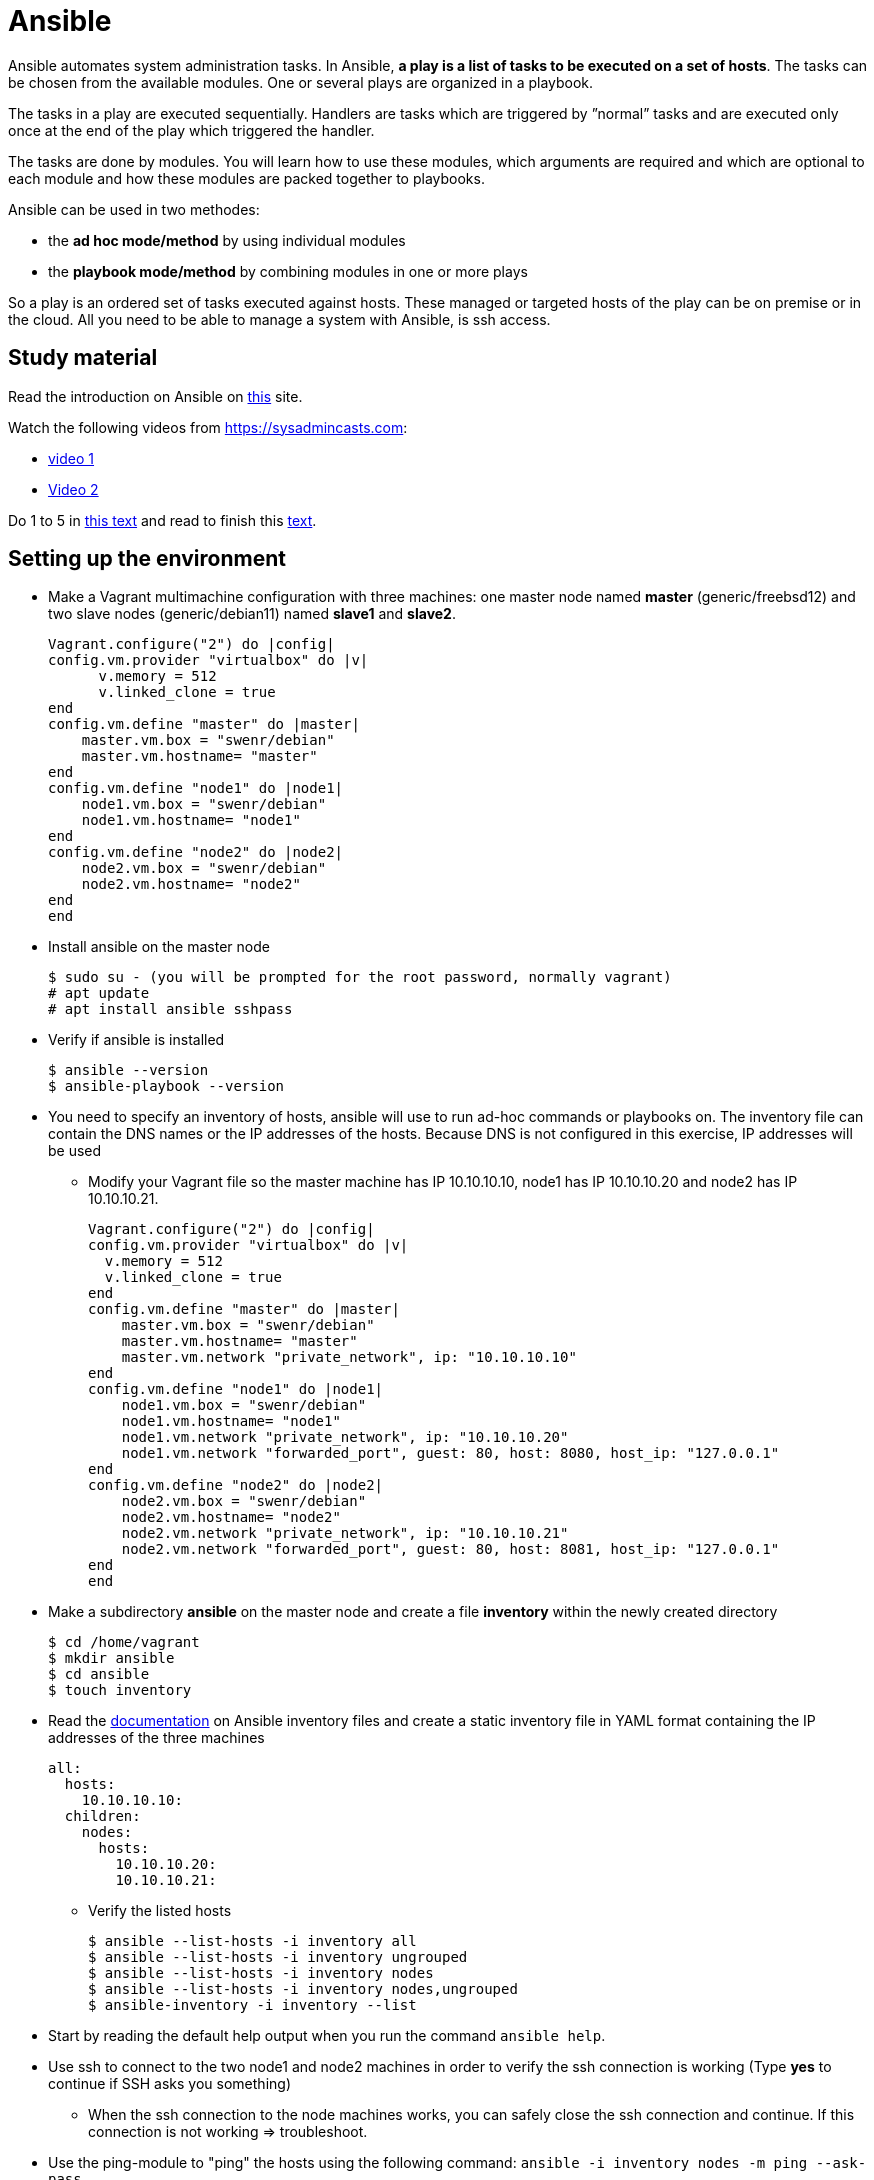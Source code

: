 = Ansible

Ansible automates system administration tasks. In Ansible, **a play is a list of tasks to be executed on a set of hosts**. The tasks can be chosen from the available modules. One or several plays are organized in a playbook. 

The tasks in a play are executed sequentially. Handlers are tasks which are triggered by ”normal” tasks and are executed only once at the end of the play which triggered the handler.

The tasks are done by modules. You will learn how to use these modules, which arguments are required and which are optional to each module and how these modules are packed together to playbooks.

Ansible can be used in two methodes:

* the **ad hoc mode/method** by using individual modules
* the **playbook mode/method** by combining modules in one or more plays 

So a play is an ordered set of tasks executed against hosts. These managed or targeted hosts of the play can be on premise or in the cloud. All you need to be able to manage a system with Ansible, is ssh access.

== Study material

Read the introduction on Ansible on https://docs.ansible.com/ansible/latest/user_guide/quickstart.html[this] site. 

Watch the following videos from https://sysadmincasts.com:

* https://sysadmincasts.com/episodes/43-19-minutes-with-ansible-part-1-4[video 1]
* https://sysadmincasts.com/episodes/45-learning-ansible-with-vagrant-part-2-4[Video 2]

Do 1 to 5 in https://www.learnitguide.net/2018/06/ansible-tutorial-for-beginners-online.html[this text] and read to finish this https://linuxhint.com/ansible-tutorial-beginners/[text].

== Setting up the environment

* Make a Vagrant multimachine configuration with three machines: one master node named *master* (generic/freebsd12) and two slave nodes (generic/debian11) named *slave1* and *slave2*.


    Vagrant.configure("2") do |config|
    config.vm.provider "virtualbox" do |v|
          v.memory = 512
          v.linked_clone = true
    end
    config.vm.define "master" do |master|
        master.vm.box = "swenr/debian"
        master.vm.hostname= "master"
    end
    config.vm.define "node1" do |node1|
        node1.vm.box = "swenr/debian"
        node1.vm.hostname= "node1"
    end
    config.vm.define "node2" do |node2|
        node2.vm.box = "swenr/debian"
        node2.vm.hostname= "node2"
    end
    end


* Install ansible on the master node

  $ sudo su - (you will be prompted for the root password, normally vagrant)
  # apt update
  # apt install ansible sshpass

* Verify if ansible is installed

  $ ansible --version
  $ ansible-playbook --version

* You need to specify an inventory of hosts, ansible will use to run ad-hoc commands or playbooks on. The inventory file can contain the DNS names or the IP addresses of the hosts. Because DNS is not configured in this exercise, IP addresses will be used
** Modify your Vagrant file so the master machine has IP 10.10.10.10, node1 has IP 10.10.10.20 and node2 has IP 10.10.10.21.

    Vagrant.configure("2") do |config|
    config.vm.provider "virtualbox" do |v|
      v.memory = 512
      v.linked_clone = true
    end
    config.vm.define "master" do |master|
        master.vm.box = "swenr/debian"
        master.vm.hostname= "master"
        master.vm.network "private_network", ip: "10.10.10.10"
    end
    config.vm.define "node1" do |node1|
        node1.vm.box = "swenr/debian"
        node1.vm.hostname= "node1"
        node1.vm.network "private_network", ip: "10.10.10.20"
        node1.vm.network "forwarded_port", guest: 80, host: 8080, host_ip: "127.0.0.1"
    end
    config.vm.define "node2" do |node2|
        node2.vm.box = "swenr/debian"
        node2.vm.hostname= "node2"
        node2.vm.network "private_network", ip: "10.10.10.21"
        node2.vm.network "forwarded_port", guest: 80, host: 8081, host_ip: "127.0.0.1"
    end
    end



* Make a subdirectory *ansible* on the master node and create a file *inventory* within the newly created directory
  
  $ cd /home/vagrant
  $ mkdir ansible
  $ cd ansible
  $ touch inventory

* Read the https://docs.ansible.com/ansible/latest/user_guide/intro_inventory.html#inventory-basics-formats-hosts-and-groups[documentation] on Ansible inventory files and create a static inventory file in YAML format containing the IP addresses of the three machines

  all:
    hosts:
      10.10.10.10:
    children:
      nodes:
        hosts:
          10.10.10.20:
          10.10.10.21:

** Verify the listed hosts
  
  $ ansible --list-hosts -i inventory all
  $ ansible --list-hosts -i inventory ungrouped
  $ ansible --list-hosts -i inventory nodes
  $ ansible --list-hosts -i inventory nodes,ungrouped
  $ ansible-inventory -i inventory --list

* Start by reading the default help output when you run the command `ansible help`.

* Use ssh to connect to the two node1 and node2 machines in order to verify the ssh connection is working (Type **yes** to continue if SSH asks you something)
** When the ssh connection to the node machines works, you can safely close the ssh connection and continue. If this connection is not working => troubleshoot.  

* Use the ping-module to "ping" the hosts using the following command: `ansible -i inventory nodes -m ping --ask-pass`
** Use the man pages of the ansible command "to figure the command out"

* Switch in the previous command the ping module with the setup module and read the output

== Ansible ad hoc commands

Ad hoc commands are one-liners designed to achieve a very specific task. To put simply, Ansible ad hoc commands are one-liner Linux shell commands and playbooks are like a shell script, a collective of many commands with logic.

Ansible ad hoc commands come in handy when you want to perform a quick task.

Modules do the ”real” work in Ansible. Ansible contains a lot of modules by default, but you can also write your own.mode

The default syntax for using an Ansible module in an *ad hoc command* is: `ansible -i inventory-file host-group -m module-name -a module-arguments`

For example:
  
  ansible -i inventroy-file webservers -m <modulename> -a <arguments to the module>


If you don’t know how to use the module or which arguments are optional or required, you can use the command `ansible-doc -l` for an overview of all available modules on the system and `ansible-doc *module-name*` for specific module details.

* Write an ansible ad hoc command to check the uptime on node 1 and 2

    ansible -k -i inventory nodes -m shell -a uptime

* Sometimes it is necessary to become "root" during the installation or configuration of the system. Execute the following commands and explain their working:

  ansible -k -i inventory nodes -m shell -a id
  ansible -k -b -i inventory nodes -m shell -a id
  ansible -k -b -K -i inventory nodes -m shell -a id

* Create a UNIX user using the ansible *user module*

  ansible -k -b -K -i inventory nodes -m user -a "name=student1 createhome=yes"

  * You can obtain a list of available modules using `ansible-doc -l`
  ** How many modules are include? 

  * Use ansible-doc to figure out how to use the copy module: `ansible-doc copy`

* Try the following commands:

  ansible -k -i inventory nodes -m command -a ’echo "JAJA" >> /tmp/JAJA’
  ansible -k -i inventory nodes -m shell -a ’echo "JAJA" >> /tmp/JAJA’
  
** Explain and TEST the difference in behavior between the two commands.
*** Tip: https://blog.confirm.ch/ansible-modules-shell-vs-command/

* Execute the following command `ansible -i inventory nodes -m copy -a 'src=/etc/passwd dest=/tmp/passwd' -k` twice.
** Do you see a difference in the ansible outcome?
*** "changed": ...

* Use the appropriate package management module to reassure that the latest openssl version is present on the node systems

 ansible -k -b -K -i inventory nodes -m package -a 'name=openssl state=latest'

* Find out how to use the file module to create a file *kroepoek* in the folder /tmp


.NOTE
  Modules are ‘idempotent’, they will make only the changes they must in order to bring the system to the desired state. This makes it very safe to rerun the same modules (and playbook) multiple times. They won’t change things unless they have to change things.

  The *command* and *shell* modules will typically rerun the same command again, which is totally ok if the command is something like chmod or chown, etc. Though there is a creates flag available which can be used to make also these modules idempotent. Test these modules with the create flag and make them ‘idempotent’ in your use. 

// ansible -i inventory.yml nodes -m shell -a 'id creates=/tmp'  -k -b

== Ansible Playbooks

Another way to run Ansible is by using Playbooks, in playbook mode. A playbook by itself is a plain-text YAML file that describes the desired *end state*. 

**Playbooks contain plays, plays contain tasks and tasks call one or more modules.**

At the end of a play the actions (tasks) in the handler are executed if they were called upon or triggered by via notify.

Here is an example of an Ansible playbook which contains just one play. Note that it has to start with three dash (-) signs!

  −−−
  − name: My First Play
    hosts: webservers
    tasks:
    − name: ensure apache is at the latest version
      package: 
        name=httpd state=latest
    − name: write the apache config file
      copy:
        src=/srv/httpd.conf dest=/etc/httpd.conf
      notify:
      − restart apache
    − name: ensure apache is running (and enable it at boot)
      service:
        name=httpd
        state=started
        enabled=yes
     handlers:
     − name: restart apache
       service:
         name=httpd
         state=restarted

As you can see, playbooks are almost self explanatory. This one play playbook starts with the name of the play and the hosts or inventory group to which to apply the play. Next, it lists all tasks to be performed. The last part contains the handlers.

---
How do you create a playbook?

* Begin by creating an ad hoc command for each installation or configuration action.
* Bring those ad hoc commands together into one or more plays    

---

Plays, like tasks, run in the order specified in the playbook: top to bottom. Each tasks is given a name and followed by one or more modules that are doing the real ”work".
An Ansible playbook is run via the command: `ansible-playbook <options> playbook-name`.

Read this https://www.ansible.com/blog/getting-started-writing-your-first-playbook[text] and be sure you know what a playbook is. Otherwise "Google is your friend"

* Write your first playbook named playbook.yml containing:
** one play with name "Play1"
** as target the host group "nodes"
** One task named "Ping" using the ping module

    ---
    - name: Play1
      hosts: nodes
      tasks:
      - name: Ping
        ping:

* Extend your playbook with another, play Play2 which installs nginx on the host group **nodes**.

    ---
    - name: Play1
      hosts: nodes
      tasks:
      - name: Ping
        ping:
    - name: Play2
      hosts: nodes
      become: yes
      tasks:
      - name: Install nginx
        apt:
          name: nginx
          update_cache: yes
          state: present
      - name: Start service nginx, if not started
        service:
          name: nginx
          state: started

* Explain the statement "become: yes" in previous playbook. 

* Run the playbook: `ansible-playbook -k -K -i inventory playbook.yml`
** What happens when you enable the -v, -vv or -vvv flags?

== Exercises
=== Exercises 1

Create a playbook that installs and configures a Tomcat server on the **nodes** host group. Read the playbook and explain the different tasks containing it. Reference to the vagrant.zip file. 


    ---
    - hosts: nodes
      gather_facts: no
      tasks:
      - name: Test connection
        ping:
      - name: Update Apt sources
        become: yes
        apt:
          update_cache: yes
          upgrade: yes
          autoremove: yes
      - name: Install JDK
        become: yes
        apt:
          name: openjdk-17-jre
          state: latest
      - name: Check Java version
        shell: java -version
        register: java_version
        failed_when: not java_version.stderr.startswith('openjdk version \"17.')
      - name: Create tomcat group
        become: yes
        group:
          name: tomcat
          state: present
      - name: Create tomcat user
        become: yes
        user:
          name: tomcat
          group: tomcat
          home: /home/tomcat
          shell: /bin/false
          state: present
      - name: Copy latest Tomcat
        ansible.builtin.copy:
          src: "/tmp/apache-tomcat-10.0.17.tar.gz"
          dest: "/tmp/apache-tomcat-10.0.17.tar.gz"
      - name: Extract Tomcat
        become: yes
        unarchive:
          src: "/tmp/apache-tomcat-10.0.17.tar.gz"
          remote_src: yes
          dest: "/opt/tomcat10"
          creates: "/opt/tomcat10/conf"
          extra_opts: [--strip-components=1]
      - name: Make tomcat owner of /opt/tomcat10
        become: yes
        file:
          path: "/opt/tomcat10"
          state: directory
          mode: "u=rwx,g=rx,o=rx"
          owner: tomcat
          group: tomcat
          recurse: yes
      - name: Add ADMIN-WEB user to tomcat-users.xml
        become: yes
        lineinfile:
          path: /opt/tomcat10/conf/tomcat-users.xml
          line: '<role rolename="manager-gui"/> <user name="admin" password="VerySecurePasswd" roles="manager-gui"/>'
          insertbefore: "</tomcat-users>"
      - name: Allow remote access to manager GUI
        become: yes
        replace:
            path: "/opt/tomcat10/webapps/manager/META-INF/context.xml"
            regexp: allow="127.+\:1"
            replace: allow=".*"
      - name: Copy tomcat service
        become: yes
        copy:
          src: /tmp/tomcat.service
          dest: /etc/systemd/system/tomcat.service
      - name: enable tomcat startup
        become: yes
        systemd:
          name: tomcat
          enabled: yes
          state: restarted

== Exercise 2
Read https://www.unixtutorial.org/skip-gathering-facts-in-ansible/[this] and modify the playbook of exercise 1.

== Exercise 3: Available Ansible Provisioners

Vagrant supports two different Ansible provisioners:

* ansible - the regular Ansible provisioner, requires the Ansible executable to
be available on the Host machine. This provisioner will execute Ansible on the
Host machine, to provision the Guest. We are going to use this provisioner for
the examples in this book.

* ansible_local - runs locally inside the Guest machine. The advantage of using
ansible_local is that it doesn’t require Ansible to be installed on the Host
machine in order to run.

=== The Vagrantfile

We need to define the Ansible provisioner in our Vagrantfile, with the config.vm.provision method call.
This is a basic example, where we just set the location of the playbook file :
    
    Vagrant.configure("2") do |config|
      config.vm.box = "debian/bullseye64"
      config.vm.hostname = "nextcloud"
      config.vm.network "forwarded_port", guest: 80, host: 8080, host_ip: "127.0.0.1"
      config.vm.provider "virtualbox" do |vb|
        vb.memory = "2048"
      end
      config.vm.provision "ansible_local" do |ansible|
        ansible.playbook = "nextcloud_playbook1.yml"
    #    ansible.playbook = "nextcloud_playbook2.yml"
    #    ansible.playbook = "nextcloud_playbook3.yml"
    #    ansible.verbose = 'vvv' #accepted values: from 'v' to 'vvvv
      end
    end

=== The Playbook
The playbook is where we’re going to define our tasks. A playbook containing the “Install Nginx” task, plus php7.0-fpm installation, would look like
this:

    ---
    - hosts: all
      become: yes
      tasks:
      - name: Install Nginx
        apt: name=nginx
      - name: Install php7.0-fpm
        apt: name=php7.0-fpm

This Playbook tells Ansible to run the defined tasks on *all* inventory hosts. 
The inventory file defines the machines Ansible will control; with Vagrant, usually you will be working with a single machine, and the inventory file is automatically generated by Vagrant, under the path .vagrant/provisioners/ansible/inventory.


Watch following https://www.youtube.com/watch?v=2OsNGj2n2zc[youtube] and create three playbooks to install *Nextcloud*. It is not possible to automate everything.  

== Sources
* https://www.ansible.com/quick-start-video
* https://docs.ansible.com/ansible/playbooks.html
* https://www.ansible.com/webinars-training
* https://serversforhackers.com/an-ansible-tutorial
